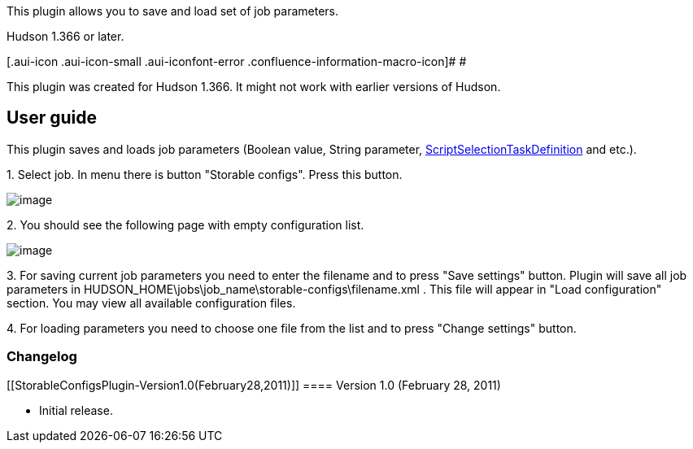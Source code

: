 This plugin allows you to save and load set of job parameters.

Hudson 1.366 or later.

[.aui-icon .aui-icon-small .aui-iconfont-error .confluence-information-macro-icon]#
#

This plugin was created for Hudson 1.366. It might not work with earlier
versions of Hudson.

[[StorableConfigsPlugin-Userguide]]
== User guide

This plugin saves and loads job parameters (Boolean value, String
parameter,
http://wiki.jenkins-ci.org/display/JENKINS/Selection+Tasks+Plugin[ScriptSelectionTaskDefinition]
and etc.).

{empty}1. Select job. In menu there is button "Storable configs". Press
this button.

[.confluence-embedded-file-wrapper]#image:docs/images/1.jpg[image]#

{empty}2. You should see the following page with empty configuration
list.

[.confluence-embedded-file-wrapper]#image:docs/images/2.jpg[image]#

{empty}3. For saving current job parameters you need to enter the
filename and to press "Save settings" button. Plugin will save all job
parameters in HUDSON_HOME\jobs\job_name\storable-configs\filename.xml .
This file will appear in "Load configuration" section. You may view all
available configuration files.

{empty}4. For loading parameters you need to choose one file from the
list and to press "Change settings" button.

[[StorableConfigsPlugin-Changelog]]
=== Changelog +

[[StorableConfigsPlugin-Version1.0(February28,2011)]]
==== Version 1.0 (February 28, 2011) +

* Initial release.
